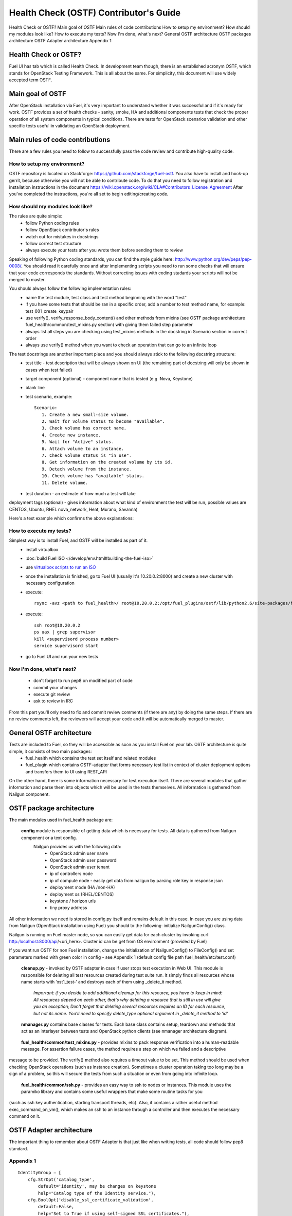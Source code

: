 Health Check (OSTF) Contributor's Guide
=======================================

Health Check or OSTF?
Main goal of OSTF
Main rules of code contributions
How to setup my environment?
How should my modules look like?
How to execute my tests?
Now I'm done, what's next?
General OSTF architecture
OSTF packages architecture
OSTF Adapter architecture
Appendix 1

Health Check or OSTF?
^^^^^^^^^^^^^^^^^^^^^
Fuel UI has tab which is called Health Check. In development team though,
there is an established acronym OSTF, which stands for OpenStack Testing Framework.
This is all about the same. For simplicity, this document will use widely
accepted term OSTF.

Main goal of OSTF
^^^^^^^^^^^^^^^^^
After OpenStack installation via Fuel, it`s very important to understand whether it was successful and if it`s ready for work.
OSTF provides a set of health checks - sanity, smoke, HA and additional components tests that check the proper operation of all system components in typical conditions.
There are tests for OpenStack scenarios validation and other specific tests useful in validating an OpenStack deployment.

Main rules of code contributions
^^^^^^^^^^^^^^^^^^^^^^^^^^^^^^^^
There are a few rules you need to follow to successfully pass the code review and contribute high-quality code.

How to setup my environment?
----------------------------

OSTF repository is located on Stackforge: https://github.com/stackforge/fuel-ostf. You also have to install and hook-up gerrit, because otherwise you will not be able to contribute code. To do that you need to follow registration and installation instructions in the document https://wiki.openstack.org/wiki/CLA#Contributors_License_Agreement
After you've completed the instructions, you're all set to begin editing/creating code.

How should my modules look like?
--------------------------------

The rules are quite simple:
  - follow Python coding rules
  - follow OpenStack contributor's rules
  - watch out for mistakes in docstrings
  - follow correct test structure
  - always execute your tests after you wrote them before sending them to review

Speaking of following Python coding standards, you can find the style guide here: http://www.python.org/dev/peps/pep-0008/. You should read it carefully once and after implementing scripts you need to run some checks that will ensure that your code corresponds the standards. Without correcting issues with coding stadards your scripts will not be merged to master.

You should always follow the following implementation rules:
  - name the test module, test class and test method beginning with the word "test"
  - if you have some tests that should be ran in a specific order, add a number to test method name, for example: test_001_create_keypair
  - use verify(), verify_response_body_content() and other methods from mixins (see OSTF package architecture fuel_health/common/test_mixins.py section) with giving them failed step parameter
  - always list all steps you are checking using test_mixins methods in the docstring in Scenario section in correct order
  - always use verify() method when you want to check an operation that can go to an infinite loop

The test docstrings are another important piece and you should always stick to the following docstring structure:
  - test title - test description that will be always shown on UI (the remaining part of docstring will only be shown in cases when test failed)
  - target component (optional) - component name that is tested (e.g. Nova, Keystone)
  - blank line
  - test scenario, example::

       Scenario:
          1. Create a new small-size volume.
          2. Wait for volume status to become "available".
          3. Check volume has correct name.
          4. Create new instance.
          5. Wait for "Active" status.
          6. Attach volume to an instance.
          7. Check volume status is "in use".
          8. Get information on the created volume by its id.
          9. Detach volume from the instance.
          10. Check volume has "available" status.
          11. Delete volume.

  - test duration - an estimate of how much a test will take

deployment tags (optional) - gives information about what kind of environment the test will be run, possible values are CENTOS, Ubuntu, RHEL nova_network, Heat, Murano, Savanna)

Here's a test example which confirms the above explanations:

.. image:: _images/test_docstring_structure.png

How to execute my tests?
------------------------

Simplest way is to install Fuel, and OSTF will be installed as part of it.
  - install virtualbox
  - :doc:`build Fuel ISO </develop/env.html#building-the-fuel-iso>`
  - use `virtualbox scripts to run an ISO <https://github.com/stackforge/fuel-main/tree/master/virtualbox>`_
  - once the installation is finished, go to Fuel UI (usually it's 10.20.0.2:8000) and create a new cluster with necessary configuration
  - execute::

      rsync -avz <path to fuel_health>/ root@10.20.0.2:/opt/fuel_plugins/ostf/lib/python2.6/site-packages/fuel_health/
  - execute::

      ssh root@10.20.0.2
      ps uax | grep supervisor
      kill <supervisord process number>
      service supervisord start
  - go to Fuel UI and run your new tests

Now I'm done, what's next?
--------------------------

  - don't forget to run pep8 on modified part of code
  - commit your changes
  - execute git review
  - ask to review in IRC

From this part you'll only need to fix and commit review comments (if there are any) by doing the same steps. If there are no review comments left, the reviewers will accept your code and it will be automatically merged to master.

General OSTF architecture
^^^^^^^^^^^^^^^^^^^^^^^^^

Tests are included to Fuel, so they will be accessible as soon as you install Fuel on your lab. OSTF architecture is quite simple, it consists of two main packages:
  - fuel_health which contains the test set itself and related modules
  - fuel_plugin which contains OSTF-adapter that forms necessary test list in context of cluster deployment options and transfers them to UI using REST_API

On the other hand, there is some information necessary for test execution itself. There are several modules that gather information and parse them into objects which will be used in the tests themselves. All information is gathered from Nailgun component.

OSTF package architecture
^^^^^^^^^^^^^^^^^^^^^^^^^

The main modules used in fuel_health package are:

  **config** module is responsible of getting data which is necessary for tests. All data is gathered from Nailgun component or a text config.
   Nailgun provides us with the following data:
    - OpenStack admin user name
    - OpenStack admin user password
    - OpenStack admin user tenant
    - ip of controllers node
    - ip of compute node - easily get data from nailgun by parsing role key in response json
    - deployment mode (HA /non-HA)
    - deployment os (RHEL/CENTOS)
    - keystone / horizon urls
    - tiny proxy address

All other information we need is stored in config.py itself and remains default in this case. In case you are using data from Nailgun (OpenStack installation using Fuel) you should to the following:
initialize NailgunConfig() class.

Nailgun is running on Fuel master node, so you can easily get data for each cluster by invoking curl http:/localhost:8000/api/<uri_here>. Cluster id can be get from OS environment (provided by Fuel)

If you want run OSTF for non Fuel installation, change the initialization of NailgunConfig() to FileConfig() and set parameters marked with green color in config - see Appendix 1 (default config file path fuel_health/etc/test.conf)

  **cleanup.py**  -  invoked by OSTF adapter in case if user stops test execution in Web UI. This module is responsible for deleting all test resources created during test suite run. It simply finds all resources whose name starts with ‘ost1_test-’ and destroys each of them using _delete_it method.

     *Important: if you decide to add additional cleanup for this resource, you have to keep in mind:
     All resources depend on each other, that's why deleting a resource that is still in use will give you an exception;
     Don't forget that deleting several resources requires an ID for each resource, but not its name. You'll need to specify delete_type optional argument in _delete_it method to ‘id’*

  **nmanager.py** contains base classes for tests. Each base class contains setup, teardown and methods that act as an interlayer between tests and OpenStack python clients (see nmanager architecture diagram).

   .. image:: _images/nmanager.png

  **fuel_health/common/test_mixins.py** - provides mixins to pack response verification into a human-readable message. For assertion failure cases, the method requires a step on which we failed and a descriptive
message to be provided. The verify() method also requires a timeout value to be set. This method should be used when checking OpenStack operations (such as instance creation). Sometimes a cluster
operation taking too long may be a sign of a problem, so this will secure the tests from such a situation or even from going into infinite loop.

  **fuel_health/common/ssh.py** - provides an easy way to ssh to nodes or instances. This module uses the paramiko library and contains some useful wrappers that make some routine tasks for you
(such as ssh key authentication, starting transport threads, etc). Also, it contains a rather useful method exec_command_on_vm(), which makes an ssh to an instance through a controller and then executes
the necessary command on it.

OSTF Adapter architecture
^^^^^^^^^^^^^^^^^^^^^^^^^

.. image:: _images/plugin_structure.png

The important thing to remember about OSTF Adapter is that just like when writing tests, all code should follow pep8 standard.

Appendix 1
----------

::

    IdentityGroup = [
        cfg.StrOpt('catalog_type',
            default='identity', may be changes on keystone
            help="Catalog type of the Identity service."),
        cfg.BoolOpt('disable_ssl_certificate_validation',
            default=False,
            help="Set to True if using self-signed SSL certificates."),
        cfg.StrOpt('uri',
            default='http://localhost/' (If you are using FileConfig set  here appropriate address)
            help="Full URI of the OpenStack Identity API (Keystone), v2"),
        cfg.StrOpt('url',
            default='http://localhost:5000/v2.0/', (If you are using FileConfig set  here appropriate address to horizon)
            help="Dashboard Openstack url, v2"),
        cfg.StrOpt('uri_v3',
            help='Full URI of the OpenStack Identity API (Keystone), v3'),
        cfg.StrOpt('strategy',
            default='keystone',
            help="Which auth method does the environment use? "
                 "(basic|keystone)"),
        cfg.StrOpt('region',
            default='RegionOne',
            help="The identity region name to use."),
        cfg.StrOpt('admin_username',
            default='nova' , (If you are using FileConfig set appropriate value here)
            help="Administrative Username to use for"
                 "Keystone API requests."),
        cfg.StrOpt('admin_tenant_name', (If you are using FileConfig set appropriate value here)
            default='service',
            help="Administrative Tenant name to use for Keystone API "
                 "requests."),
        cfg.StrOpt('admin_password', (If you are using FileConfig set appropriate value here)
            default='nova',
            help="API key to use when authenticating as admin.",
            secret=True),
        ]

    ComputeGroup = [
        cfg.BoolOpt('allow_tenant_isolation',
            default=False,
            help="Allows test cases to create/destroy tenants and "
                 "users. This option enables isolated test cases and "
                 "better parallel execution, but also requires that "
                 "OpenStack Identity API admin credentials are known."),
        cfg.BoolOpt('allow_tenant_reuse',
            default=True,
            help="If allow_tenant_isolation is True and a tenant that "
                 "would be created for a given test already exists (such "
                 "as from a previously-failed run), re-use that tenant "
                 "instead of failing because of the conflict. Note that "
                 "this would result in the tenant being deleted at the "
                 "end of a subsequent successful run."),
        cfg.StrOpt('image_ssh_user',
            default="root", (If you are using FileConfig set appropriate value here)
            help="User name used to authenticate to an instance."),
        cfg.StrOpt('image_alt_ssh_user',
            default="root", (If you are using FileConfig set appropriate value here)
            help="User name used to authenticate to an instance using "
                 "the alternate image."),
        cfg.BoolOpt('create_image_enabled',
            default=True,
            help="Does the test environment support snapshots?"),
        cfg.IntOpt('build_interval',
            default=10,
            help="Time in seconds between build status checks."),
        cfg.IntOpt('build_timeout',
            default=160,
            help="Timeout in seconds to wait for an instance to build."),
        cfg.BoolOpt('run_ssh',
            default=False,
            help="Does the test environment support snapshots?"),
        cfg.StrOpt('ssh_user',
            default='root', (If you are using FileConfig set appropriate value here)
            help="User name used to authenticate to an instance."),
        cfg.IntOpt('ssh_timeout',
            default=50,
            help="Timeout in seconds to wait for authentication to "
                 "succeed."),
        cfg.IntOpt('ssh_channel_timeout',
            default=20,
            help="Timeout in seconds to wait for output from ssh "
                 "channel."),
        cfg.IntOpt('ip_version_for_ssh',
            default=4,
            help="IP version used for SSH connections."),
        cfg.StrOpt('catalog_type',
            default='compute',
            help="Catalog type of the Compute service."),
        cfg.StrOpt('path_to_private_key',
            default='/root/.ssh/id_rsa', (If you are using FileConfig set appropriate value here)
            help="Path to a private key file for SSH access to remote "
                 "hosts"),
        cfg.ListOpt('controller_nodes',
            default=[], (If you are using FileConfig set appropriate value here)
            help="IP addresses of controller nodes"),
        cfg.ListOpt('compute_nodes',
            default=[], (If you are using FileConfig set appropriate value here)
            help="IP addresses of compute nodes"),
        cfg.StrOpt('controller_node_ssh_user',
            default='root', (If you are using FileConfig set appropriate value here)
            help="ssh user of one of the controller nodes"),
        cfg.StrOpt('controller_node_ssh_password',
            default='r00tme', (If you are using FileConfig set appropriate value here)
            help="ssh user pass of one of the controller nodes"),
        cfg.StrOpt('image_name',
            default="TestVM", (If you are using FileConfig set appropriate value here)
            help="Valid secondary image reference to be used in tests."),
        cfg.StrOpt('deployment_mode',
            default="ha", (If you are using FileConfig set appropriate value here)
            help="Deployments mode"),
        cfg.StrOpt('deployment_os',
            default="RHEL", (If you are using FileConfig set appropriate value here)
            help="Deployments os"),
        cfg.IntOpt('flavor_ref',
            default=42,
            help="Valid primary flavor to use in tests."),
    ]


    ImageGroup = [
        cfg.StrOpt('api_version',
            default='1',
            help="Version of the API"),
        cfg.StrOpt('catalog_type',
            default='image',
            help='Catalog type of the Image service.'),
        cfg.StrOpt('http_image',
            default='http://download.cirros-cloud.net/0.3.1/'
                    'cirros-0.3.1-x86_64-uec.tar.gz',
            help='http accessable image')
    ]

    NetworkGroup = [
        cfg.StrOpt('catalog_type',
            default='network',
            help='Catalog type of the Network service.'),
        cfg.StrOpt('tenant_network_cidr',
            default="10.100.0.0/16",
            help="The cidr block to allocate tenant networks from"),
        cfg.IntOpt('tenant_network_mask_bits',
            default=29,
            help="The mask bits for tenant networks"),
        cfg.BoolOpt('tenant_networks_reachable',
            default=True,
            help="Whether tenant network connectivity should be "
                 "evaluated directly"),
        cfg.BoolOpt('neutron_available',
            default=False,
            help="Whether or not neutron is expected to be available"),
    ]

    VolumeGroup = [
        cfg.IntOpt('build_interval',
            default=10,
            help='Time in seconds between volume availability checks.'),
        cfg.IntOpt('build_timeout',
            default=180,
            help='Timeout in seconds to wait for a volume to become'
                 'available.'),
        cfg.StrOpt('catalog_type',
            default='volume',
            help="Catalog type of the Volume Service"),
        cfg.BoolOpt('cinder_node_exist',
            default=True,
            help="Allow to run tests if cinder exist"),
        cfg.BoolOpt('multi_backend_enabled',
            default=False,
            help="Runs Cinder multi-backend test (requires 2 backends)"),
        cfg.StrOpt('backend1_name',
            default='BACKEND_1',
            help="Name of the backend1 (must be declared in cinder.conf)"),
        cfg.StrOpt('backend2_name',
            default='BACKEND_2',
            help="Name of the backend2 (must be declared in cinder.conf)"),
    ]

    ObjectStoreConfig = [
        cfg.StrOpt('catalog_type',
            default='object-store',
            help="Catalog type of the Object-Storage service."),
        cfg.StrOpt('container_sync_timeout',
            default=120,
            help="Number of seconds to time on waiting for a container"
                 "to container synchronization complete."),
        cfg.StrOpt('container_sync_interval',
            default=5,
            help="Number of seconds to wait while looping to check the"
                 "status of a container to container synchronization"),
    ]


